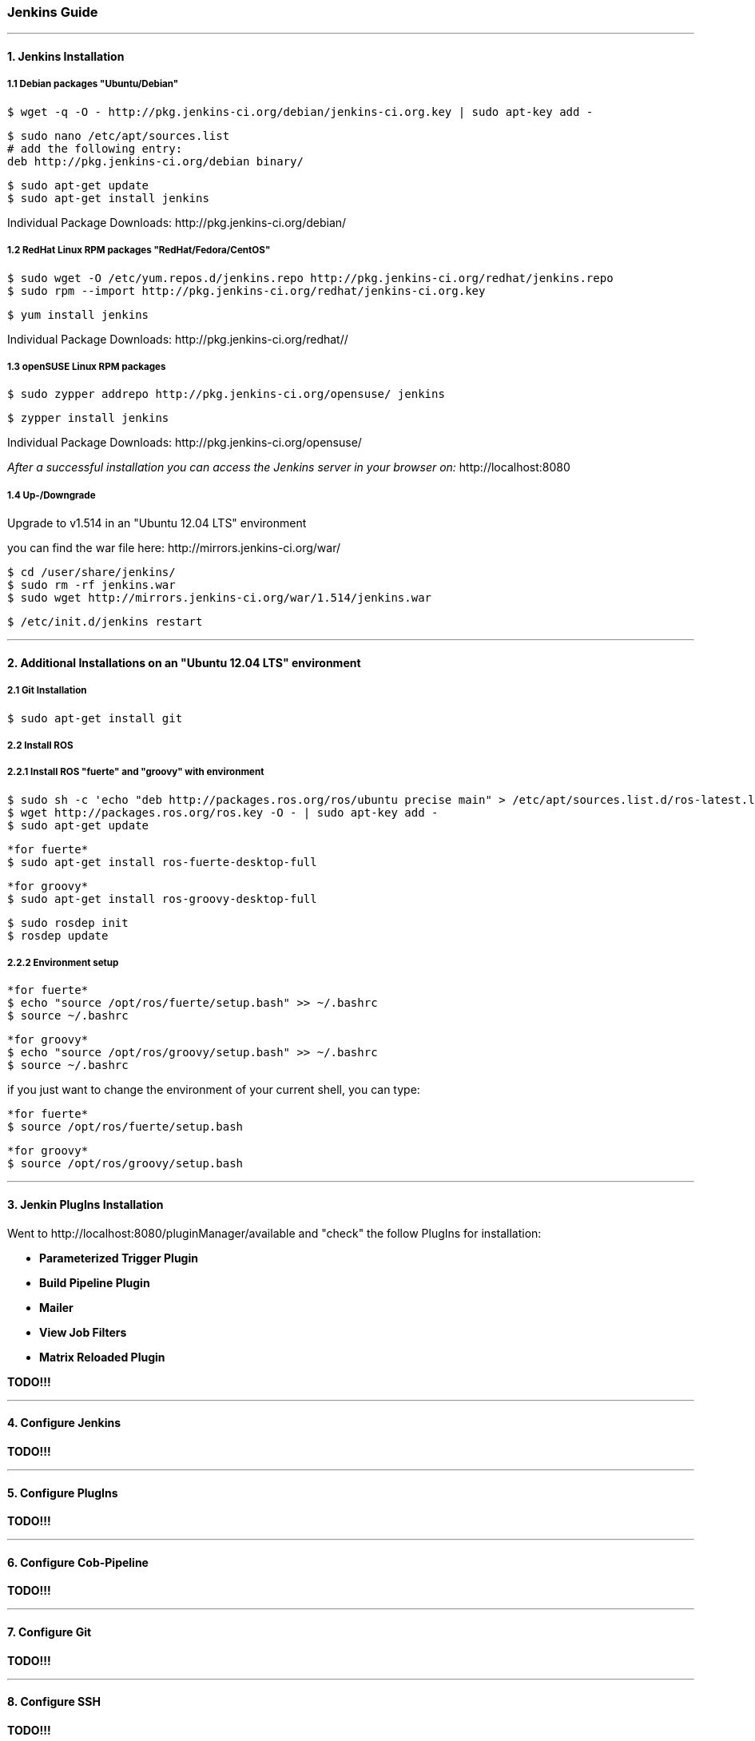 === Jenkins Guide

''''

==== 1. Jenkins Installation

===== 1.1 Debian packages "Ubuntu/Debian"
----
$ wget -q -O - http://pkg.jenkins-ci.org/debian/jenkins-ci.org.key | sudo apt-key add -
----
----
$ sudo nano /etc/apt/sources.list
# add the following entry:
deb http://pkg.jenkins-ci.org/debian binary/
----
----
$ sudo apt-get update
$ sudo apt-get install jenkins
----
Individual Package Downloads: +http://pkg.jenkins-ci.org/debian/+

===== 1.2 RedHat Linux RPM packages "RedHat/Fedora/CentOS"
----
$ sudo wget -O /etc/yum.repos.d/jenkins.repo http://pkg.jenkins-ci.org/redhat/jenkins.repo
$ sudo rpm --import http://pkg.jenkins-ci.org/redhat/jenkins-ci.org.key
----
----
$ yum install jenkins
----
Individual Package Downloads: +http://pkg.jenkins-ci.org/redhat//+

===== 1.3 openSUSE Linux RPM packages
----
$ sudo zypper addrepo http://pkg.jenkins-ci.org/opensuse/ jenkins
----
----
$ zypper install jenkins
----
Individual Package Downloads: +http://pkg.jenkins-ci.org/opensuse/+

_After a successful installation you can access the Jenkins server in your browser on:_ +http://localhost:8080+

===== 1.4 Up-/Downgrade
Upgrade to v1.514 in an "Ubuntu 12.04 LTS" environment

you can find the war file here: +http://mirrors.jenkins-ci.org/war/+

----
$ cd /user/share/jenkins/
$ sudo rm -rf jenkins.war
$ sudo wget http://mirrors.jenkins-ci.org/war/1.514/jenkins.war
----
----
$ /etc/init.d/jenkins restart
----

''''

==== 2. Additional Installations on an "Ubuntu 12.04 LTS" environment

===== 2.1 Git Installation
----
$ sudo apt-get install git
----

===== 2.2 Install ROS

===== 2.2.1 Install ROS "fuerte" and "groovy" with environment
----
$ sudo sh -c 'echo "deb http://packages.ros.org/ros/ubuntu precise main" > /etc/apt/sources.list.d/ros-latest.list'
$ wget http://packages.ros.org/ros.key -O - | sudo apt-key add -
$ sudo apt-get update
----

----
*for fuerte*
$ sudo apt-get install ros-fuerte-desktop-full
----
----
*for groovy*
$ sudo apt-get install ros-groovy-desktop-full
----
----
$ sudo rosdep init
$ rosdep update
----

===== 2.2.2 Environment setup
----
*for fuerte*
$ echo "source /opt/ros/fuerte/setup.bash" >> ~/.bashrc
$ source ~/.bashrc
----
----
*for groovy*
$ echo "source /opt/ros/groovy/setup.bash" >> ~/.bashrc
$ source ~/.bashrc
----
if you just want to change the environment of your current shell, you can type:
----
*for fuerte*
$ source /opt/ros/fuerte/setup.bash
----
----
*for groovy*
$ source /opt/ros/groovy/setup.bash
----

''''

==== 3. Jenkin PlugIns Installation

Went to +http://localhost:8080/pluginManager/available+ and "check" the follow PlugIns for installation: 

- *Parameterized Trigger Plugin*
- *Build Pipeline Plugin*
- *Mailer*
- *View Job Filters*
- *Matrix Reloaded Plugin*

*TODO!!!*

''''

==== 4. Configure Jenkins

*TODO!!!*

''''

==== 5. Configure PlugIns

*TODO!!!*

''''

==== 6. Configure Cob-Pipeline

*TODO!!!*

''''

==== 7. Configure Git

*TODO!!!*

''''

==== 8. Configure SSH

*TODO!!!*

''''

==== 9. Jenkin Repository

===== 9.1 jenkins_config repository

===== 9.2 jenkins_setup repository

===== 9.2.1 Adapt apt-cacher address

===== 9.2.2 PYTHONPATH

*TODO!!!*

''''

==== 10. Mailer template

*TODO!!!*

''''

==== 11. Tarball Server

*TODO!!!*

''''

==== 12. Slave Configuration

===== 12.1 Sudo commands without password

===== 12.2 SSH access without password

===== 12.3 Pbuilder

===== 12.4 

*TODO!!!*

''''

==== 13. The Pipeline

*TODO!!!*

''''














